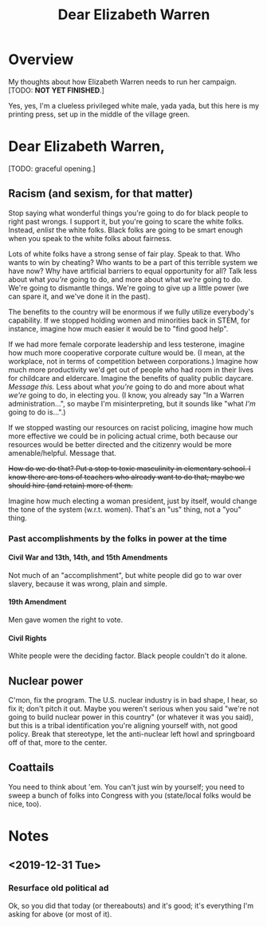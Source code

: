 # -*- org -*-
#+TITLE: Dear Elizabeth Warren
#+COLUMNS: %12TODO %10WHO %3PRIORITY(PRI) %3HOURS(HRS){est+} %85ITEM
# #+INFOJS_OPT: view:showall toc:t ltoc:nil path:../org-info.js mouse:#B3F2E3
# Pandoc needs H:9; default is H:3.
# `^:nil' means raw underscores and carets are not interpreted to mean sub- and superscript.  (Use {} to force interpretation.)
#+OPTIONS: author:nil creator:t H:9 ^:{}
#+HTML_HEAD: <link rel="stylesheet" href="https://fonts.googleapis.com/css?family=IBM+Plex+Mono:400,400i,600,600i|IBM+Plex+Sans:400,400i,600,600i|IBM+Plex+Serif:400,400i,600,600i">
#+HTML_HEAD: <link rel="stylesheet" type="text/css" href="/org-mode.css" />

# Generates "up" and "home" links ("." is "current directory").  Can comment one out.
#+HTML_LINK_UP: .
#+HTML_LINK_HOME: /index.html

# Use ``#+ATTR_HTML: :class lower-alpha'' on line before list to use the following class.
# See https://emacs.stackexchange.com/a/18943/17421
# 
#+HTML_HEAD: <style type="text/css">
#+HTML_HEAD:  ol.lower-alpha { list-style-type: lower-alpha; }
#+HTML_HEAD: </style>

* Overview 

  My thoughts about how Elizabeth Warren needs to run her campaign.  [TODO: *NOT YET FINISHED*.]

  Yes, yes, I'm a clueless privileged white male, yada yada, but this here is my printing press, set up in the middle of
  the village green.
  
* Dear Elizabeth Warren,

  [TODO: graceful opening.]
  
** Racism (and sexism, for that matter)

   Stop saying what wonderful things you're going to do for black people to right past wrongs.  I support it, but you're
   going to scare the white folks.  Instead, /enlist/ the white folks.  Black folks are going to be smart enough when
   you speak to the white folks about fairness.

   Lots of white folks have a strong sense of fair play.  Speak to that.  Who wants to win by cheating?  Who wants to be
   a part of this terrible system we have now?  Why have artificial barriers to equal opportunity for all?  Talk less
   about what /you're/ going to do, and more about what /we're/ going to do.  We're going to dismantle things.  We're
   going to give up a little power (we can spare it, and we've done it in the past).

   The benefits to the country will be enormous if we fully utilize everybody's capability.  If we stopped holding women
   and minorities back in STEM, for instance, imagine how much easier it would be to "find good help".

   If we had more female corporate leadership and less testerone, imagine how much more cooperative corporate culture
   would be.  (I mean, at the workplace, not in terms of competition between corporations.)  Imagine how much more
   productivity we'd get out of people who had room in their lives for childcare and eldercare.  Imagine the benefits of
   quality public daycare.  /Message this./  Less about what /you're/ going to do and more about what /we're/ going to
   do, in electing you.  (I know, you already say "In a Warren administration...", so maybe I'm misinterpreting, but it
   sounds like "what /I'm/ going to do is...".)

   If we stopped wasting our resources on racist policing, imagine how much more effective we could be in policing
   actual crime, both because our resources would be better directed and the citizenry would be more amenable/helpful.
   Message that.

   +How do we do that?  Put a stop to toxic masculinity in elementary school.  I know there are tons of teachers who
   already want to do that; maybe we should hire (and retain) more of them.+

   Imagine how much electing a woman president, just by itself, would change the tone of the system (w.r.t. women).
   That's an "us" thing, not a "you" thing.

*** Past accomplishments by the folks in power at the time

**** Civil War and 13th, 14th, and 15th Amendments

     Not much of an "accomplishment", but white people did go to war over slavery, because it was wrong, plain and
     simple.
     
**** 19th Amendment

     Men gave women the right to vote.

**** Civil Rights

     White people were the deciding factor.  Black people couldn't do it alone.

** Nuclear power

   C'mon, fix the program.  The U.S. nuclear industry is in bad shape, I hear, so fix it; don't pitch it out.  Maybe you
   weren't serious when you said "we're not going to build nuclear power in this country" (or whatever it was you said),
   but this is a tribal identification you're aligning yourself with, not good policy.  Break that stereotype, let the
   anti-nuclear left howl and springboard off of that, more to the center.

** Coattails

   You need to think about 'em.  You can't just win by yourself; you need to sweep a bunch of folks into Congress with
   you (state/local folks would be nice, too).

* Notes

** <2019-12-31 Tue>

*** Resurface old political ad

    Ok, so you did that today (or thereabouts) and it's good; it's everything I'm asking for above (or most of it).
    
